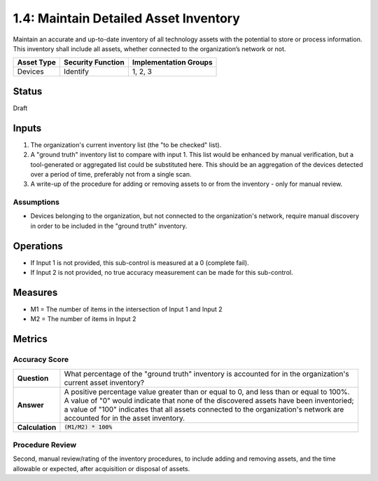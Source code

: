 1.4: Maintain Detailed Asset Inventory
======================================
Maintain an accurate and up-to-date inventory of all technology assets with the potential to store or process information. This inventory shall include all assets, whether connected to the organization’s network or not.

.. list-table::
	:header-rows: 1

	* - Asset Type 
	  - Security Function
	  - Implementation Groups
	* - Devices
	  - Identify
	  - 1, 2, 3

Status
------
Draft

Inputs
-----------
#. The organization's current inventory list (the "to be checked" list).
#. A "ground truth" inventory list to compare with input 1.  This list would be enhanced by manual verification, but a tool-generated or aggregated list could be substituted here.  This should be an aggregation of the devices detected over a period of time, preferably not from a single scan.
#. A write-up of the procedure for adding or removing assets to or from the inventory - only for manual review.

Assumptions
^^^^^^^^^^^
* Devices belonging to the organization, but not connected to the organization's network, require manual discovery in order to be included in the "ground truth" inventory.

Operations
----------
* If Input 1 is not provided, this sub-control is measured at a 0 (complete fail).
* If Input 2 is not provided, no true accuracy measurement can be made for this sub-control.

Measures
--------
* M1 = The number of items in the intersection of Input 1 and Input 2
* M2 = The number of items in Input 2

Metrics
-------

Accuracy Score
^^^^^^^^^^^^^^
.. list-table::

	* - **Question**
	  - | What percentage of the "ground truth" inventory is accounted for in the organization's 
	    | current asset inventory?
	* - **Answer**
	  - | A positive percentage value greater than or equal to 0, and less than or equal to 100%.
	    | A value of "0" would indicate that none of the discovered assets have been inventoried; 
	    | a value of "100" indicates that all assets connected to the organization's network are 
	    | accounted for in the asset inventory.
	* - **Calculation**
	  - :code:`(M1/M2) * 100%`


Procedure Review
^^^^^^^^^^^^^^^^
Second, manual review/rating of the inventory procedures, to include adding and removing assets, and the time allowable or expected, after acquisition or disposal of assets.


.. history
.. authors
.. license